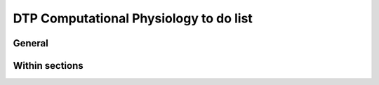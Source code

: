 .. _todo-list:

DTP Computational Physiology to do list
=======================================

General
-------

.. todo::
   
   * any general todo's go here.
   * make sure the todo's are turned off in the config?

Within sections
---------------

.. todolist::

